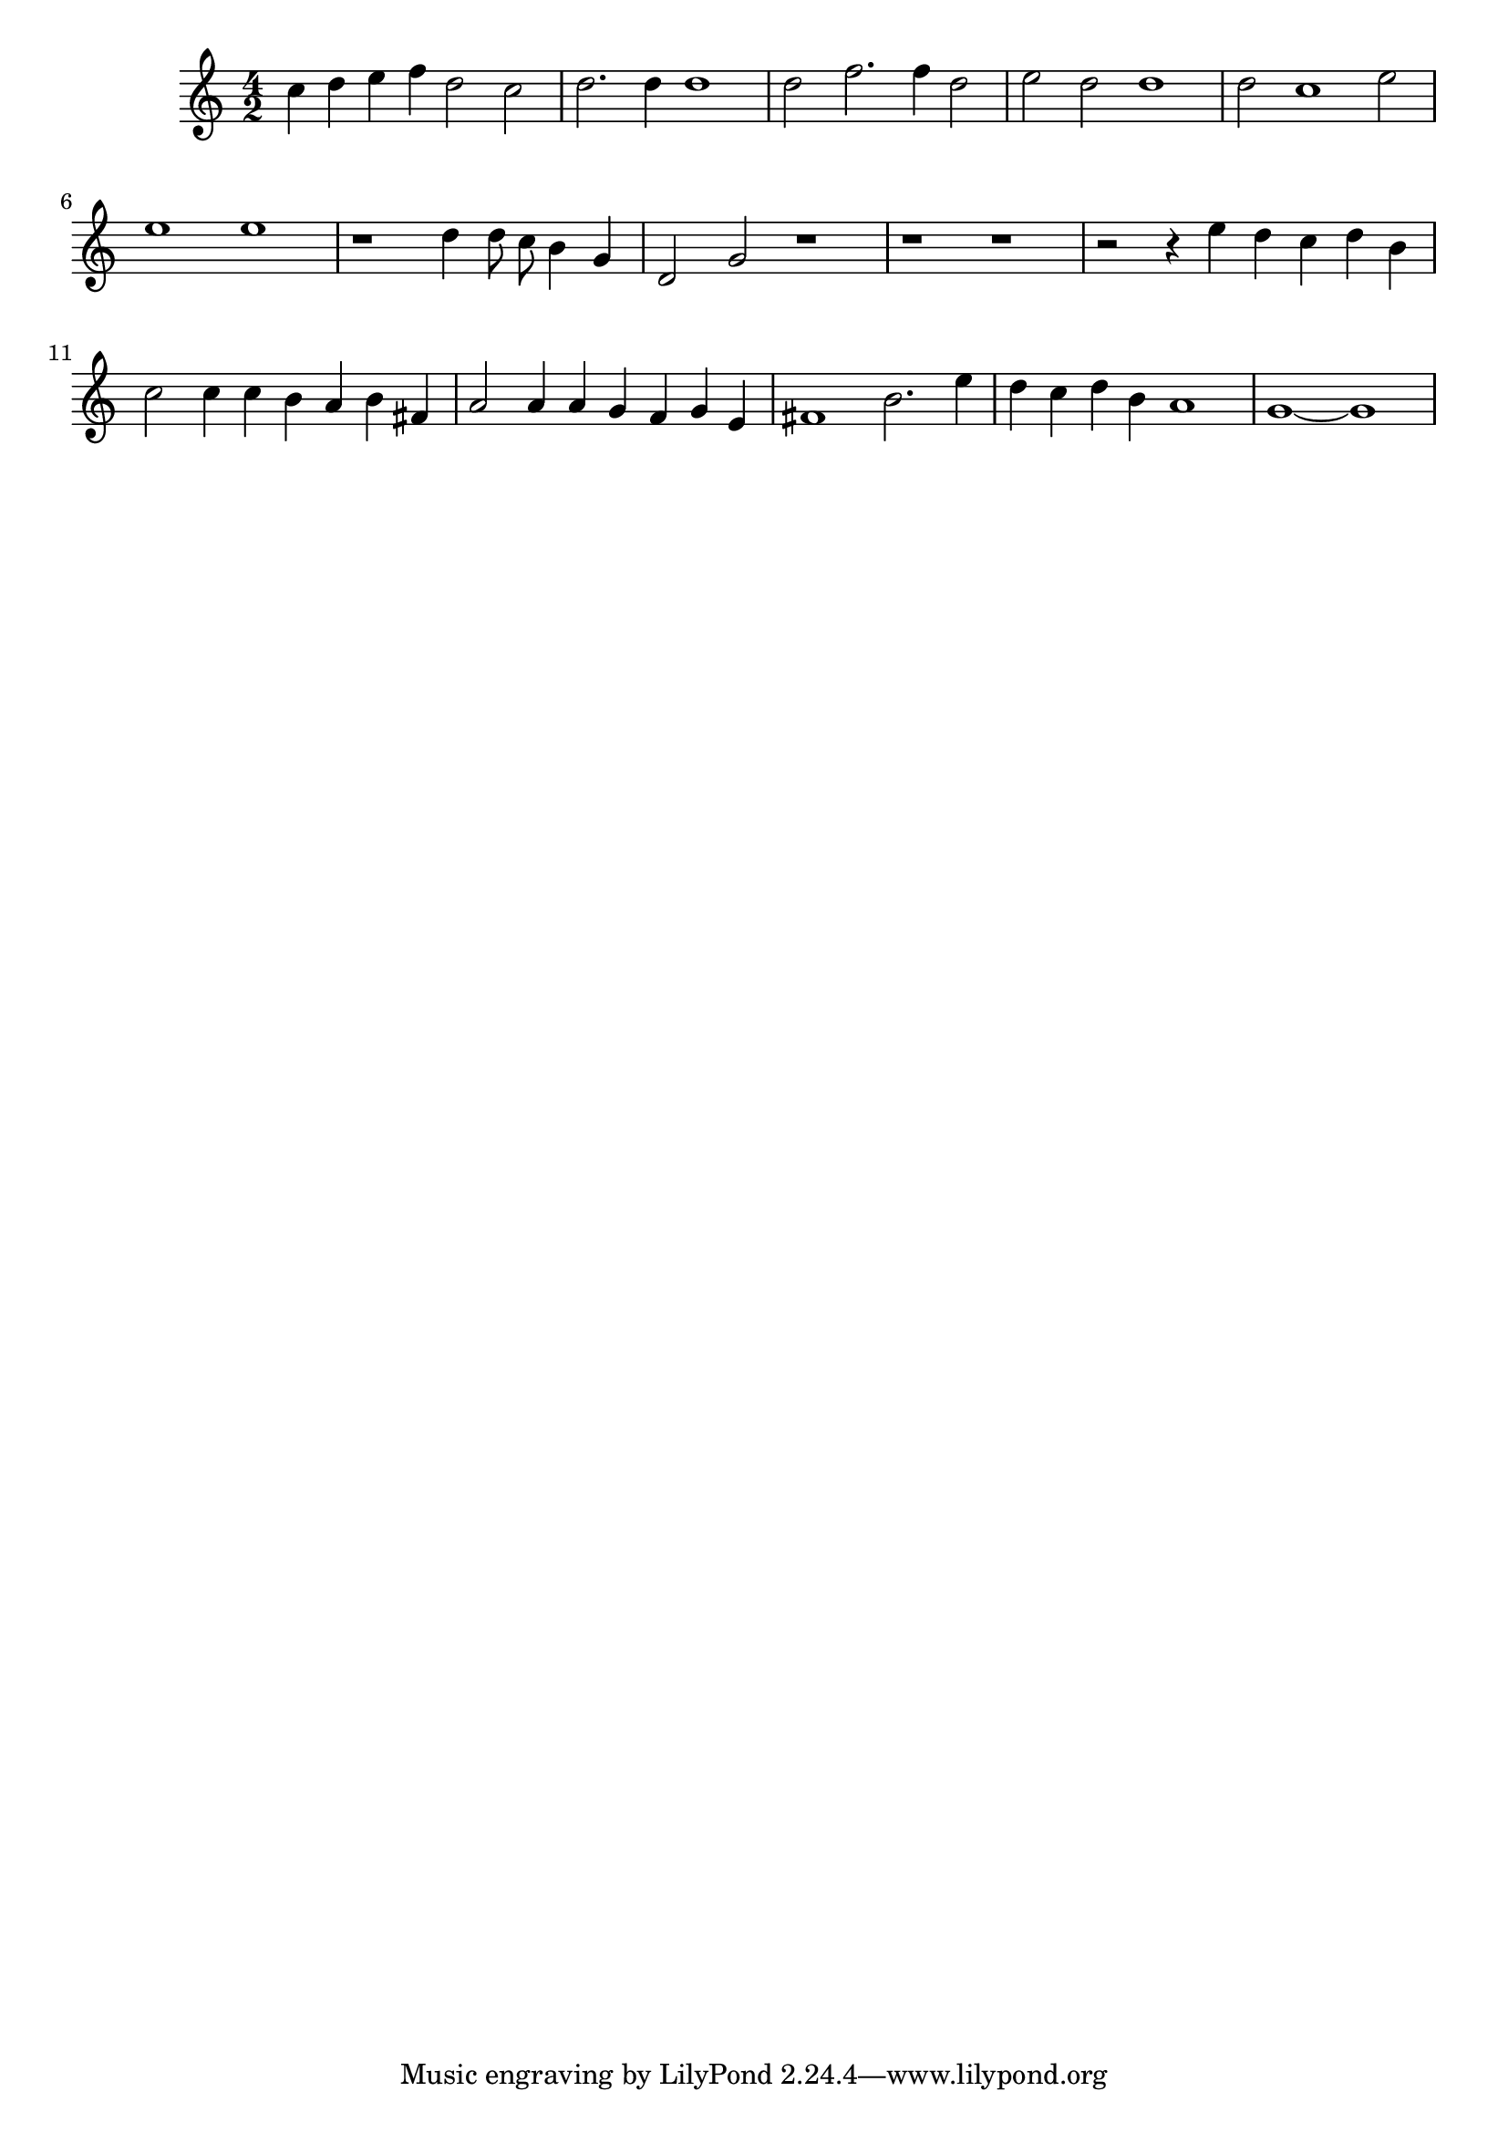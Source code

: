 \score {
  \relative c'' {
%    <<
%      \new Staff {
%	\clef treble
%	\time 4/2
%	\autoBeamOff
%	e4 d c2 f4 d e2 
%	d2. g,4 a1
%	a2 d2. d4 d2
%      }
%      \new Staff {
	\clef treble
	\time 4/2
	\autoBeamOff
	c4 d e f d2 c
	d2. d4 d1
	d2 f2. f4 d2
	e d d1
	d2 c1 e2
	e1 e
	r1 d4 d8 c b4 g
	d2 g r1
	r1 r1
	r2 r4 e' d c d b
	c2 c4 c b a b fis
	a2 a4 a g f g e 
	fis1 b2. e4
	d c d b a1
	g~ g
%      }
%    >>
  }
  \layout { }
  \midi { }
}
